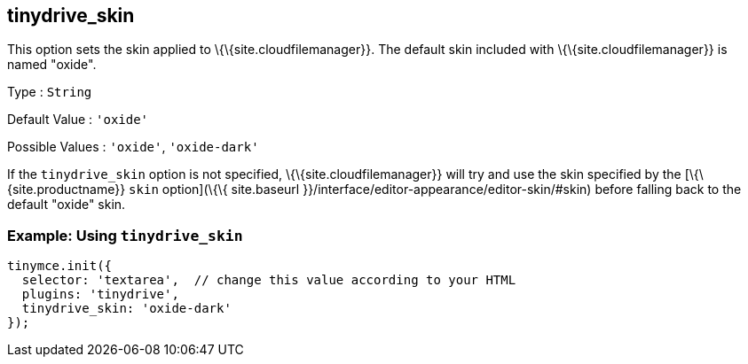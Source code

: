 == tinydrive_skin

This option sets the skin applied to \{\{site.cloudfilemanager}}. The default skin included with \{\{site.cloudfilemanager}} is named "oxide".

Type : `+String+`

Default Value : `+'oxide'+`

Possible Values : `+'oxide'+`, `+'oxide-dark'+`

If the `+tinydrive_skin+` option is not specified, \{\{site.cloudfilemanager}} will try and use the skin specified by the [\{\{site.productname}} `+skin+` option](\{\{ site.baseurl }}/interface/editor-appearance/editor-skin/#skin) before falling back to the default "oxide" skin.

=== Example: Using `+tinydrive_skin+`

[source,js]
----
tinymce.init({
  selector: 'textarea',  // change this value according to your HTML
  plugins: 'tinydrive',
  tinydrive_skin: 'oxide-dark'
});
----
